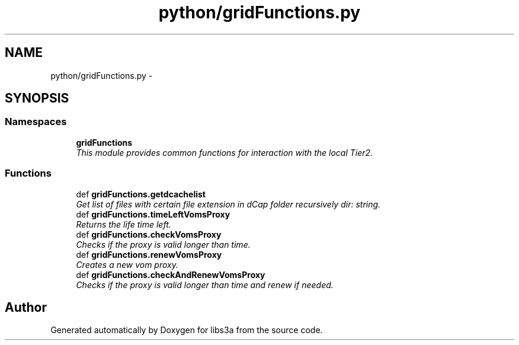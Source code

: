 .TH "python/gridFunctions.py" 3 "Wed Feb 11 2015" "libs3a" \" -*- nroff -*-
.ad l
.nh
.SH NAME
python/gridFunctions.py \- 
.SH SYNOPSIS
.br
.PP
.SS "Namespaces"

.in +1c
.ti -1c
.RI "\fBgridFunctions\fP"
.br
.RI "\fIThis module provides common functions for interaction with the local Tier2\&. \fP"
.in -1c
.SS "Functions"

.in +1c
.ti -1c
.RI "def \fBgridFunctions\&.getdcachelist\fP"
.br
.RI "\fIGet list of files with certain file extension in dCap folder recursively  dir: string\&. \fP"
.ti -1c
.RI "def \fBgridFunctions\&.timeLeftVomsProxy\fP"
.br
.RI "\fIReturns the life time left\&. \fP"
.ti -1c
.RI "def \fBgridFunctions\&.checkVomsProxy\fP"
.br
.RI "\fIChecks if the proxy is valid longer than time\&. \fP"
.ti -1c
.RI "def \fBgridFunctions\&.renewVomsProxy\fP"
.br
.RI "\fICreates a new vom proxy\&. \fP"
.ti -1c
.RI "def \fBgridFunctions\&.checkAndRenewVomsProxy\fP"
.br
.RI "\fIChecks if the proxy is valid longer than time and renew if needed\&. \fP"
.in -1c
.SH "Author"
.PP 
Generated automatically by Doxygen for libs3a from the source code\&.
